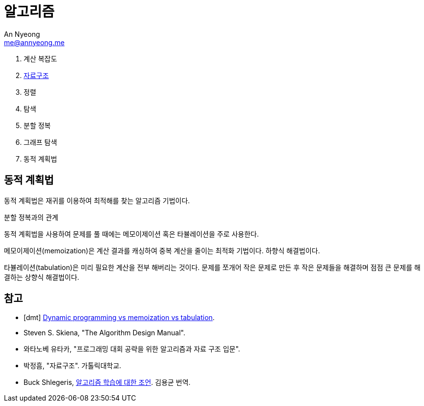 = 알고리즘
An Nyeong <me@annyeong.me>

. 계산 복잡도
. <<data-structures.adoc#,자료구조>>
. 정렬
. 탐색
. 분할 정복
. 그래프 탐색
. 동적 계획법

== 동적 계획법

동적 계획법은 재귀를 이용하여 최적해를 찾는 알고리즘 기법이다.

분할 정복과의 관계

동적 계획법을 사용하여 문제를 풀 때에는 메모이제이션 혹은 타뷸레이션을 주로 사용한다.

메모이제이션(memoization)은 계산 결과를 캐싱하여 중복 계산을 줄이는 최적화 기법이다. 하향식 해결법이다.

타뷸레이션(tabulation)은 미리 필요한 계산을 전부 해버리는 것이다. 문제를 쪼개어 작은 문제로 만든 후
작은 문제들을 해결하며 점점 큰 문제를 해결하는 상향식 해결법이다.

[bibliography]
== 참고

- [[[dmt]]] https://programming.guide/dynamic-programming-vs-memoization-vs-tabulation.html[Dynamic programming vs memoization vs tabulation].
- Steven S. Skiena, "The Algorithm Design Manual".
- 와타노베 유타카, "프로그래밍 대회 공략을 위한 알고리즘과 자료 구조 입문".
- 박정흠, "자료구조". 가톨릭대학교.
- Buck Shlegeris, https://edykim.com/ko/post/advice-on-learning-algorithms/[알고리즘 학습에 대한 조언]. 김용균 번역.
